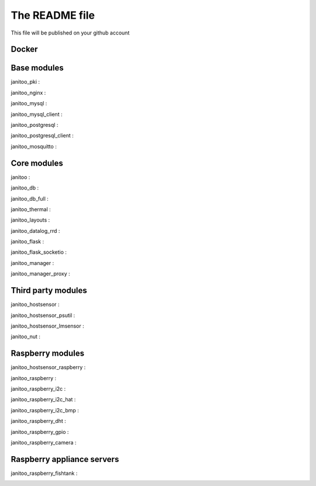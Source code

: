 ===============
The README file
===============

This file will be published on your github account


Docker
======

.. image:: https://img.shields.io/imagelayers/image-size/bibi21000/janitoo/latest.svg
    :target: https://hub.docker.com/r/bibi21000/janitoo/
    :alt: Docker size

.. image:: https://img.shields.io/imagelayers/layers/bibi21000/janitoo/latest.svg
    :target: https://hub.docker.com/r/bibi21000/janitoo/
    :alt: Docker size


Base modules
============

janitoo_pki :
    .. image:: https://travis-ci.org/bibi21000/janitoo_pki.svg?branch=master
        :target: https://travis-ci.org/bibi21000/janitoo_pki
        :alt: Travis status

janitoo_nginx :
    .. image:: https://travis-ci.org/bibi21000/janitoo_nginx.svg?branch=master
        :target: https://travis-ci.org/bibi21000/janitoo_nginx
        :alt: Travis status


janitoo_mysql :
    .. image:: https://travis-ci.org/bibi21000/janitoo_mysql.svg?branch=master
        :target: https://travis-ci.org/bibi21000/janitoo_mysql
        :alt: Travis status


janitoo_mysql_client :
    .. image:: https://travis-ci.org/bibi21000/janitoo_mysql_client.svg?branch=master
        :target: https://travis-ci.org/bibi21000/janitoo_mysql_client
        :alt: Travis status


janitoo_postgresql :
    .. image:: https://travis-ci.org/bibi21000/janitoo_postgresql.svg?branch=master
        :target: https://travis-ci.org/bibi21000/janitoo_postgresql
        :alt: Travis status


janitoo_postgresql_client :
    .. image:: https://travis-ci.org/bibi21000/janitoo_postgresql_client.svg?branch=master
        :target: https://travis-ci.org/bibi21000/janitoo_postgresql_client
        :alt: Travis status


janitoo_mosquitto :
    .. image:: https://travis-ci.org/bibi21000/janitoo_mosquitto.svg?branch=master
        :target: https://travis-ci.org/bibi21000/janitoo_mosquitto
        :alt: Travis status


Core modules
============

janitoo :
    .. image:: https://travis-ci.org/bibi21000/janitoo.svg?branch=master
        :target: https://travis-ci.org/bibi21000/janitoo
        :alt: Travis status

    .. image:: https://circleci.com/gh/bibi21000/janitoo.png?style=shield&circle-token=ef1e8a7c0d3b90e9873bf5189f0d2eaafca6ff8b
        :target: https://circleci.com/gh/bibi21000/janitoo
        :alt: Circle status

    .. image:: https://coveralls.io/repos/bibi21000/janitoo/badge.svg?branch=master&service=github
        :target: https://coveralls.io/github/bibi21000/janitoo?branch=master
        :alt: Coveralls results


janitoo_db :
    .. image:: https://travis-ci.org/bibi21000/janitoo_db.svg?branch=master
        :target: https://travis-ci.org/bibi21000/janitoo_db
        :alt: Travis status

    .. image:: https://coveralls.io/repos/bibi21000/janitoo_db/badge.svg?branch=master&service=github
        :target: https://coveralls.io/github/bibi21000/janitoo_db?branch=master
        :alt: Coveralls results


janitoo_db_full :
    .. image:: https://travis-ci.org/bibi21000/janitoo_db_full.svg?branch=master
        :target: https://travis-ci.org/bibi21000/janitoo_db_full
        :alt: Travis status

    .. image:: https://coveralls.io/repos/bibi21000/janitoo_db_full/badge.svg?branch=master&service=github
        :target: https://coveralls.io/github/bibi21000/janitoo_db_full?branch=master
        :alt: Coveralls results


janitoo_thermal :
    .. image:: https://travis-ci.org/bibi21000/janitoo_thermal.svg?branch=master
        :target: https://travis-ci.org/bibi21000/janitoo_thermal
        :alt: Travis status

    .. image:: https://circleci.com/gh/bibi21000/janitoo_thermal.png?style=shield&circle-token=ef1e8a7c0d3b90e9873bf5189f0d2eaafca6ff8b
        :target: https://circleci.com/gh/bibi21000/janitoo_thermal
        :alt: Circle status

    .. image:: https://coveralls.io/repos/bibi21000/janitoo_thermal/badge.svg?branch=master&service=github
        :target: https://coveralls.io/github/bibi21000/janitoo_thermal?branch=master
        :alt: Coveralls results


janitoo_layouts :
    .. image:: https://travis-ci.org/bibi21000/janitoo_layouts.svg?branch=master
        :target: https://travis-ci.org/bibi21000/janitoo_layouts
        :alt: Travis status

    .. image:: https://coveralls.io/repos/bibi21000/janitoo_layouts/badge.svg?branch=master&service=github
        :target: https://coveralls.io/github/bibi21000/janitoo_layouts?branch=master
        :alt: Coveralls results


janitoo_datalog_rrd :
    .. image:: https://travis-ci.org/bibi21000/janitoo_datalog_rrd.svg?branch=master
        :target: https://travis-ci.org/bibi21000/janitoo_datalog_rrd
        :alt: Travis status

    .. image:: https://coveralls.io/repos/bibi21000/janitoo_datalog_rrd/badge.svg?branch=master&service=github
        :target: https://coveralls.io/github/bibi21000/janitoo_datalog_rrd?branch=master
        :alt: Coveralls results


janitoo_flask :
    .. image:: https://travis-ci.org/bibi21000/janitoo_flask.svg?branch=master
        :target: https://travis-ci.org/bibi21000/janitoo_flask
        :alt: Travis status

    .. image:: https://coveralls.io/repos/bibi21000/janitoo_flask/badge.svg?branch=master&service=github
        :target: https://coveralls.io/github/bibi21000/janitoo_flask?branch=master
        :alt: Coveralls results


janitoo_flask_socketio :
    .. image:: https://travis-ci.org/bibi21000/janitoo_flask_socketio.svg?branch=master
        :target: https://travis-ci.org/bibi21000/janitoo_flask_socketio
        :alt: Travis status

    .. image:: https://coveralls.io/repos/bibi21000/janitoo_flask_socketio/badge.svg?branch=master&service=github
        :target: https://coveralls.io/github/bibi21000/janitoo_flask_socketio?branch=master
        :alt: Coveralls results


janitoo_manager :
    .. image:: https://travis-ci.org/bibi21000/janitoo_manager.svg?branch=master
        :target: https://travis-ci.org/bibi21000/janitoo_manager
        :alt: Travis status

    .. image:: https://circleci.com/gh/bibi21000/janitoo_manager.png?style=shield&circle-token=ef1e8a7c0d3b90e9873bf5189f0d2eaafca6ff8b
        :target: https://circleci.com/gh/bibi21000/janitoo_manager
        :alt: Circle status

    .. image:: https://coveralls.io/repos/bibi21000/janitoo_manager/badge.svg?branch=master&service=github
        :target: https://coveralls.io/github/bibi21000/janitoo_manager?branch=master
        :alt: Coveralls results


janitoo_manager_proxy :
    .. image:: https://travis-ci.org/bibi21000/janitoo_manager_proxy.svg?branch=master
        :target: https://travis-ci.org/bibi21000/janitoo_manager_proxy
        :alt: Travis status

    .. image:: https://coveralls.io/repos/bibi21000/janitoo_manager_proxy/badge.svg?branch=master&service=github
        :target: https://coveralls.io/github/bibi21000/janitoo_manager_proxy?branch=master
        :alt: Coveralls results


Third party modules
===================

janitoo_hostsensor :
    .. image:: https://travis-ci.org/bibi21000/janitoo_hostsensor.svg?branch=master
        :target: https://travis-ci.org/bibi21000/janitoo_hostsensor
        :alt: Travis status

    .. image:: https://coveralls.io/repos/bibi21000/janitoo_hostsensor/badge.svg?branch=master&service=github
        :target: https://coveralls.io/github/bibi21000/janitoo_hostsensor?branch=master
        :alt: Coveralls results


janitoo_hostsensor_psutil :
    .. image:: https://travis-ci.org/bibi21000/janitoo_hostsensor_psutil.svg?branch=master
        :target: https://travis-ci.org/bibi21000/janitoo_hostsensor_psutil
        :alt: Travis status

    .. image:: https://coveralls.io/repos/bibi21000/janitoo_hostsensor_psutil/badge.svg?branch=master&service=github
        :target: https://coveralls.io/github/bibi21000/janitoo_hostsensor_psutil?branch=master
        :alt: Coveralls results


janitoo_hostsensor_lmsensor :
    .. image:: https://travis-ci.org/bibi21000/janitoo_hostsensor_lmsensor.svg?branch=master
        :target: https://travis-ci.org/bibi21000/janitoo_hostsensor_lmsensor
        :alt: Travis status

    .. image:: https://coveralls.io/repos/bibi21000/janitoo_hostsensor_lmsensor/badge.svg?branch=master&service=github
        :target: https://coveralls.io/github/bibi21000/janitoo_hostsensor_lmsensor?branch=master
        :alt: Coveralls results


janitoo_nut :
    .. image:: https://travis-ci.org/bibi21000/janitoo_nut.svg?branch=master
        :target: https://travis-ci.org/bibi21000/janitoo_nut
        :alt: Travis status

    .. image:: https://coveralls.io/repos/bibi21000/janitoo_nut/badge.svg?branch=master&service=github
        :target: https://coveralls.io/github/bibi21000/janitoo_nut?branch=master
        :alt: Coveralls results


Raspberry modules
=================


janitoo_hostsensor_raspberry :
    .. image:: https://travis-ci.org/bibi21000/janitoo_hostsensor_raspberry.svg?branch=master
        :target: https://travis-ci.org/bibi21000/janitoo_hostsensor_raspberry
        :alt: Travis status

    .. image:: https://coveralls.io/repos/bibi21000/janitoo_hostsensor_raspberry/badge.svg?branch=master&service=github
        :target: https://coveralls.io/github/bibi21000/janitoo_hostsensor_raspberry?branch=master
        :alt: Coveralls results


janitoo_raspberry :
    .. image:: https://travis-ci.org/bibi21000/janitoo_raspberry.svg?branch=master
        :target: https://travis-ci.org/bibi21000/janitoo_raspberry
        :alt: Travis status

    .. image:: https://coveralls.io/repos/bibi21000/janitoo_raspberry/badge.svg?branch=master&service=github
        :target: https://coveralls.io/github/bibi21000/janitoo_raspberry?branch=master
        :alt: Coveralls results


janitoo_raspberry_i2c :
    .. image:: https://travis-ci.org/bibi21000/janitoo_raspberry_i2c.svg?branch=master
        :target: https://travis-ci.org/bibi21000/janitoo_raspberry_i2c
        :alt: Travis status

    .. image:: https://coveralls.io/repos/bibi21000/janitoo_raspberry_i2c/badge.svg?branch=master&service=github
        :target: https://coveralls.io/github/bibi21000/janitoo_raspberry_i2c?branch=master
        :alt: Coveralls results


janitoo_raspberry_i2c_hat :
    .. image:: https://travis-ci.org/bibi21000/janitoo_raspberry_i2c_hat.svg?branch=master
        :target: https://travis-ci.org/bibi21000/janitoo_raspberry_i2c_hat
        :alt: Travis status

    .. image:: https://coveralls.io/repos/bibi21000/janitoo_raspberry_i2c_hat/badge.svg?branch=master&service=github
        :target: https://coveralls.io/github/bibi21000/janitoo_raspberry_i2c_hat?branch=master
        :alt: Coveralls results


janitoo_raspberry_i2c_bmp :
    .. image:: https://travis-ci.org/bibi21000/janitoo_raspberry_i2c_bmp.svg?branch=master
        :target: https://travis-ci.org/bibi21000/janitoo_raspberry_i2c_bmp
        :alt: Travis status

    .. image:: https://coveralls.io/repos/bibi21000/janitoo_raspberry_i2c_bmp/badge.svg?branch=master&service=github
        :target: https://coveralls.io/github/bibi21000/janitoo_raspberry_i2c_bmp?branch=master
        :alt: Coveralls results


janitoo_raspberry_dht :
    .. image:: https://travis-ci.org/bibi21000/janitoo_raspberry_dht.svg?branch=master
        :target: https://travis-ci.org/bibi21000/janitoo_raspberry_dht
        :alt: Travis status

    .. image:: https://coveralls.io/repos/bibi21000/janitoo_raspberry_dht/badge.svg?branch=master&service=github
        :target: https://coveralls.io/github/bibi21000/janitoo_raspberry_dht?branch=master
        :alt: Coveralls results


janitoo_raspberry_gpio :
    .. image:: https://travis-ci.org/bibi21000/janitoo_raspberry_gpio.svg?branch=master
        :target: https://travis-ci.org/bibi21000/janitoo_raspberry_gpio
        :alt: Travis status

    .. image:: https://coveralls.io/repos/bibi21000/janitoo_raspberry_gpio/badge.svg?branch=master&service=github
        :target: https://coveralls.io/github/bibi21000/janitoo_raspberry_gpio?branch=master
        :alt: Coveralls results


janitoo_raspberry_camera :
    .. image:: https://travis-ci.org/bibi21000/janitoo_raspberry_camera.svg?branch=master
        :target: https://travis-ci.org/bibi21000/janitoo_raspberry_camera
        :alt: Travis status

    .. image:: https://coveralls.io/repos/bibi21000/janitoo_raspberry_camera/badge.svg?branch=master&service=github
        :target: https://coveralls.io/github/bibi21000/janitoo_raspberry_camera?branch=master
        :alt: Coveralls results


Raspberry appliance servers
===========================


janitoo_raspberry_fishtank :
    .. image:: https://travis-ci.org/bibi21000/janitoo_raspberry_fishtank.svg?branch=master
        :target: https://travis-ci.org/bibi21000/janitoo_raspberry_fishtank
        :alt: Travis status

    .. image:: https://circleci.com/gh/bibi21000/janitoo_raspberry_fishtank.png?style=shield
        :target: https://circleci.com/gh/bibi21000/janitoo_raspberry_fishtank
        :alt: Circle status

    .. image:: https://coveralls.io/repos/bibi21000/janitoo_raspberry_fishtank/badge.svg?branch=master&service=github
        :target: https://coveralls.io/github/bibi21000/janitoo_raspberry_fishtank?branch=master
        :alt: Coveralls results
